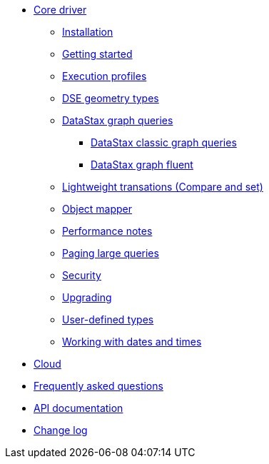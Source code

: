 * xref:index.adoc[Core driver]
** xref:installation.adoc[Installation]
** xref:getting_started.adoc[Getting started]
** xref:execution_profiles.adoc[Execution profiles]
** xref:geo_types.adoc[DSE geometry types]
** xref:graph.adoc[DataStax graph queries]
*** xref:classic_graph.adoc[DataStax classic graph queries]
*** xref:graph_fluent.adoc[DataStax graph fluent]
** xref:lwt.adoc[Lightweight transations (Compare and set)]
** xref:object_mapper.adoc[Object mapper]
** xref:performance.adoc[Performance notes]
** xref:query_paging.adoc[Paging large queries]
** xref:security.adoc[Security]
** xref:upgrading.adoc[Upgrading]
** xref:user_defined_types.adoc[User-defined types]
** xref:dates_and_times.adoc[Working with dates and times]
* xref:cloud.adoc[Cloud]
* xref:faq.adoc[Frequently asked questions]
* xref:attachment$api/cassandra.html[API documentation,window=_blank]
* xref:attachment$CHANGELOG.html[Change log,window=_blank]

